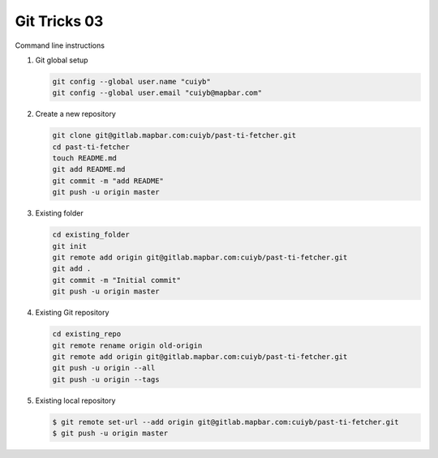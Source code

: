 *************
Git Tricks 03
*************

Command line instructions

#. Git global setup

   .. code-block:: sh
   
      git config --global user.name "cuiyb"
      git config --global user.email "cuiyb@mapbar.com"

#. Create a new repository
      
   .. code-block:: sh

      git clone git@gitlab.mapbar.com:cuiyb/past-ti-fetcher.git
      cd past-ti-fetcher
      touch README.md
      git add README.md
      git commit -m "add README"
      git push -u origin master

#. Existing folder

   .. code-block:: sh

      cd existing_folder
      git init
      git remote add origin git@gitlab.mapbar.com:cuiyb/past-ti-fetcher.git
      git add .
      git commit -m "Initial commit"
      git push -u origin master

#. Existing Git repository

   .. code-block:: sh

      cd existing_repo
      git remote rename origin old-origin
      git remote add origin git@gitlab.mapbar.com:cuiyb/past-ti-fetcher.git
      git push -u origin --all
      git push -u origin --tags


#. Existing local repository
   
   .. code-block:: sh

      $ git remote set-url --add origin git@gitlab.mapbar.com:cuiyb/past-ti-fetcher.git
      $ git push -u origin master
